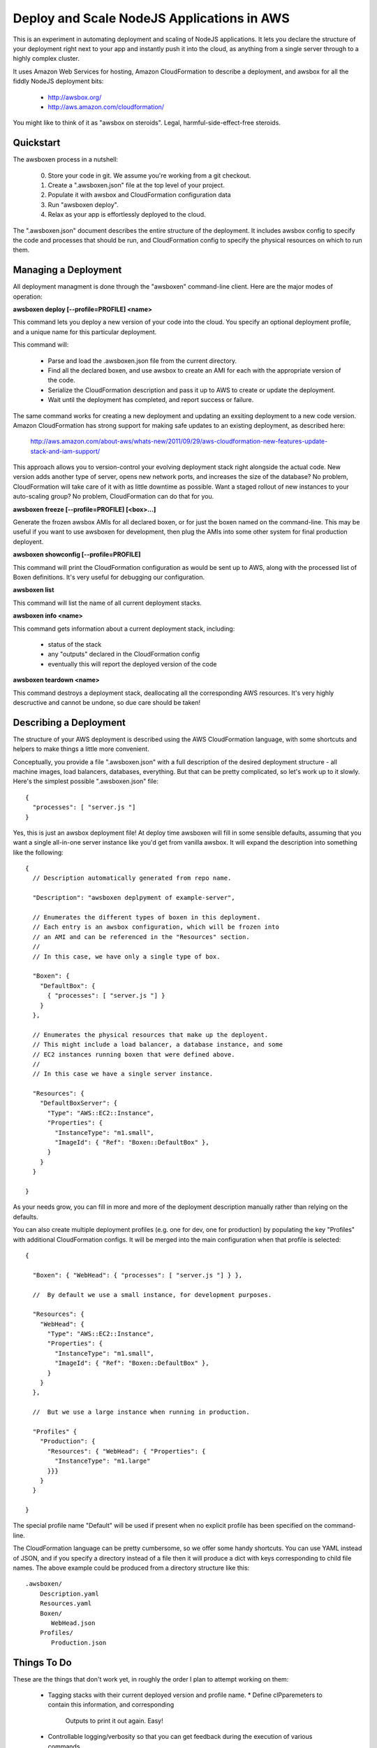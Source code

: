 Deploy and Scale NodeJS Applications in AWS
===========================================

This is an experiment in automating deployment and scaling of NodeJS
applications.  It lets you declare the structure of your deployment right
next to your app and instantly push it into the cloud, as anything from a
single server through to a highly complex cluster.

It uses Amazon Web Services for hosting, Amazon CloudFormation to describe
a deployment, and awsbox for all the fiddly NodeJS deployment bits:

  * http://awsbox.org/
  * http://aws.amazon.com/cloudformation/

You might like to think of it as "awsbox on steroids".
Legal, harmful-side-effect-free steroids.


Quickstart
----------

The awsboxen process in a nutshell:

  0)  Store your code in git.  We assume you're working from a git checkout.
  1)  Create a ".awsboxen.json" file at the top level of your project.
  2)  Populate it with awsbox and CloudFormation configuration data
  3)  Run "awsboxen deploy".
  4)  Relax as your app is effortlessly deployed to the cloud.


The ".awsboxen.json" document describes the entire structure of the deployment.
It includes awsbox config to specify the code and processes that should be run,
and CloudFormation config to specify the physical resources on which to run
them.


Managing a Deployment
---------------------

All deployment managment is done through the "awsboxen" command-line client.
Here are the major modes of operation:


**awsboxen deploy [--profile=PROFILE] <name>**

This command lets you deploy a new version of your code into the cloud.  You
specify an optional deployment profile, and a unique name for this particular
deployment.

This command will:

  * Parse and load the .awsboxen.json file from the current directory.
  * Find all the declared boxen, and use awsbox to create an AMI for each
    with the appropriate version of the code.
  * Serialize the CloudFormation description and pass it up to AWS to
    create or update the deployment.
  * Wait until the deployment has completed, and report success or failure.

The same command works for creating a new deployment and updating an exsiting
deployment to a new code version.  Amazon CloudFormation has strong support
for making safe updates to an existing deployment, as described here:

  http://aws.amazon.com/about-aws/whats-new/2011/09/29/aws-cloudformation-new-features-update-stack-and-iam-support/

This approach allows you to version-control your evolving deployment stack
right alongside the actual code.  New version adds another type of server,
opens new network ports, and increases the size of the database?  No problem,
CloudFormation will take care of it with as little downtime as possible.
Want a staged rollout of new instances to your auto-scaling group?  No problem,
CloudFormation can do that for you.


**awsboxen freeze [--profile=PROFILE] [<box>...]**

Generate the frozen awsbox AMIs for all declared boxen, or for just the boxen
named on the command-line.  This may be useful if you want to use awsboxen
for development, then plug the AMIs into some other system for final production
deployent.


**awsboxen showconfig [--profile=PROFILE]**

This command will print the CloudFormation configuration as would be sent
up to AWS, along with the processed list of Boxen definitions.  It's very
useful for debugging our configuration.


**awsboxen list**

This command will list the name of all current deployment stacks.


**awsboxen info <name>**

This command gets information about a current deployment stack, including:

  * status of the stack
  * any "outputs" declared in the CloudFormation config
  * eventually this will report the deployed version of the code


**awsboxen teardown <name>**

This command destroys a deployment stack, deallocating all the corresponding
AWS resources.  It's very highly descructive and cannot be undone, so due
care should be taken!


Describing a Deployment
-----------------------

The structure of your AWS deployment is described using the AWS CloudFormation
language, with some shortcuts and helpers to make things a little more
convenient.

Conceptually, you provide a file ".awsboxen.json" with a full description
of the desired deployment structure - all machine images, load balancers,
databases, everything.  But that can be pretty complicated, so let's work
up to it slowly.  Here's the simplest possible ".awsboxen.json" file::


    {
      "processes": [ "server.js "]
    }

Yes, this is just an awsbox deployment file!  At deploy time awsboxen will
fill in some sensible defaults, assuming that you want a single all-in-one
server instance like you'd get from vanilla awsbox.  It will expand the 
description into something like the following::

    {
      // Description automatically generated from repo name.

      "Description": "awsboxen deplpyment of example-server",

      // Enumerates the different types of boxen in this deployment.
      // Each entry is an awsbox configuration, which will be frozen into
      // an AMI and can be referenced in the "Resources" section.
      //
      // In this case, we have only a single type of box.

      "Boxen": {
        "DefaultBox": {
          { "processes": [ "server.js "] }
        }
      },

      // Enumerates the physical resources that make up the deployent.
      // This might include a load balancer, a database instance, and some
      // EC2 instances running boxen that were defined above.
      //
      // In this case we have a single server instance.

      "Resources": {
        "DefaultBoxServer": {
          "Type": "AWS::EC2::Instance",
          "Properties": {
            "InstanceType": "m1.small",
            "ImageId": { "Ref": "Boxen::DefaultBox" },
          }
        }
      }

    }


As your needs grow, you can fill in more and more of the deployment description
manually rather than relying on the defaults.

You can also create multiple deployment profiles (e.g. one for dev, one for
production) by populating the key "Profiles" with additional CloudFormation
configs.  It will be merged into the main configuration when that profile
is selected::

    {

      "Boxen": { "WebHead": { "processes": [ "server.js "] } },

      //  By default we use a small instance, for development purposes.

      "Resources": {
        "WebHead": {
          "Type": "AWS::EC2::Instance",
          "Properties": {
            "InstanceType": "m1.small",
            "ImageId": { "Ref": "Boxen::DefaultBox" },
          }
        }
      },

      //  But we use a large instance when running in production.

      "Profiles" {
        "Production": {
          "Resources": { "WebHead": { "Properties": {
            "InstanceType": "m1.large"
          }}}
        }
      }
      
    }

The special profile name "Default" will be used if present when no explicit
profile has been specified on the command-line.


The CloudFormation language can be pretty cumbersome, so we offer some handy
shortcuts.  You can use YAML instead of JSON, and if you specify a directory
instead of a file then it will produce a dict with keys corresponding to
child file names.  The above example could be produced from a directory
structure like this::

    .awsboxen/
        Description.yaml
        Resources.yaml
        Boxen/
           WebHead.json
        Profiles/
           Production.json


Things To Do
------------

These are the things that don't work yet, in roughly the order I plan to
attempt working on them:

  * Tagging stacks with their current deployed version and profile name.
    * Define clPparemeters to contain this information, and corresponding
      Outputs to print it out again.  Easy!
  * Controllable logging/verbosity so that you can get feedback during
    the execution of various commands.
  * Add a "deploy --dry-run" command which prints a summary of the changes
    that will be made, and highlights any potential downtime or destruction
    of existing resources.
  * Try to read the event stream during creation/teardown, for better
    feedback on what's happening
  * Make it easier to inject configuration via cloud-init.  Currently you
    have to write a user-data script that sets the appropriate config files.
    * Idea: a "Plumbing" section in the config, where you can specify
      json files to write into the AMI.  We translate it into cloud-init
      commands during pre-processing.
  * Handling of production secrets e.g. SSL certs.
  * Cleaning up of old AMIs, and related snapshots.
  * If "awsboxen deplopy" is interrupted, rollback the in-progress deployment.
    A good idea, or a terrible one?
